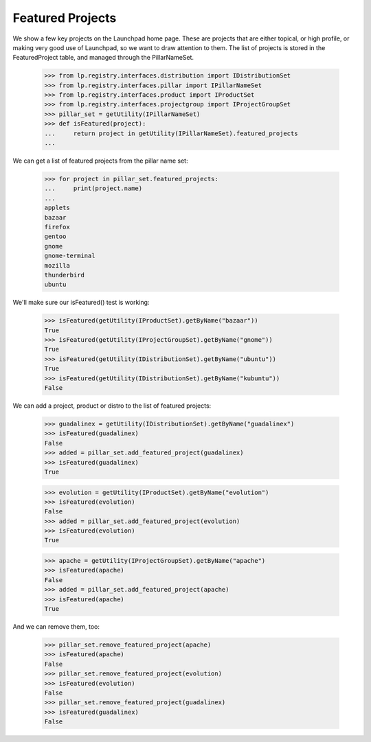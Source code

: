 Featured Projects
=================

We show a few key projects on the Launchpad home page. These are
projects that are either topical, or high profile, or making very good
use of Launchpad, so we want to draw attention to them. The list of
projects is stored in the FeaturedProject table, and managed through the
PillarNameSet.

    >>> from lp.registry.interfaces.distribution import IDistributionSet
    >>> from lp.registry.interfaces.pillar import IPillarNameSet
    >>> from lp.registry.interfaces.product import IProductSet
    >>> from lp.registry.interfaces.projectgroup import IProjectGroupSet
    >>> pillar_set = getUtility(IPillarNameSet)
    >>> def isFeatured(project):
    ...     return project in getUtility(IPillarNameSet).featured_projects
    ...

We can get a list of featured projects from the pillar name set:

    >>> for project in pillar_set.featured_projects:
    ...     print(project.name)
    ...
    applets
    bazaar
    firefox
    gentoo
    gnome
    gnome-terminal
    mozilla
    thunderbird
    ubuntu

We'll make sure our isFeatured() test is working:

    >>> isFeatured(getUtility(IProductSet).getByName("bazaar"))
    True
    >>> isFeatured(getUtility(IProjectGroupSet).getByName("gnome"))
    True
    >>> isFeatured(getUtility(IDistributionSet).getByName("ubuntu"))
    True
    >>> isFeatured(getUtility(IDistributionSet).getByName("kubuntu"))
    False

We can add a project, product or distro to the list of featured
projects:

    >>> guadalinex = getUtility(IDistributionSet).getByName("guadalinex")
    >>> isFeatured(guadalinex)
    False
    >>> added = pillar_set.add_featured_project(guadalinex)
    >>> isFeatured(guadalinex)
    True

    >>> evolution = getUtility(IProductSet).getByName("evolution")
    >>> isFeatured(evolution)
    False
    >>> added = pillar_set.add_featured_project(evolution)
    >>> isFeatured(evolution)
    True

    >>> apache = getUtility(IProjectGroupSet).getByName("apache")
    >>> isFeatured(apache)
    False
    >>> added = pillar_set.add_featured_project(apache)
    >>> isFeatured(apache)
    True

And we can remove them, too:

    >>> pillar_set.remove_featured_project(apache)
    >>> isFeatured(apache)
    False
    >>> pillar_set.remove_featured_project(evolution)
    >>> isFeatured(evolution)
    False
    >>> pillar_set.remove_featured_project(guadalinex)
    >>> isFeatured(guadalinex)
    False

